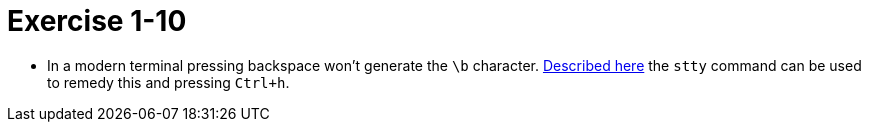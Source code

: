 = Exercise 1-10

* In a modern terminal pressing backspace won't generate the `\b` character.
  https://stackoverflow.com/a/23958923/433835[Described here] the `stty`
  command can be used to remedy this and pressing `Ctrl+h`.
